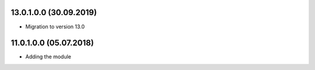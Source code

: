 13.0.1.0.0 (30.09.2019)
~~~~~~~~~~~~~~~~~~~~~~~~~

* Migration to version 13.0

11.0.1.0.0 (05.07.2018)
~~~~~~~~~~~~~~~~~~~~~~~~~

* Adding the module
